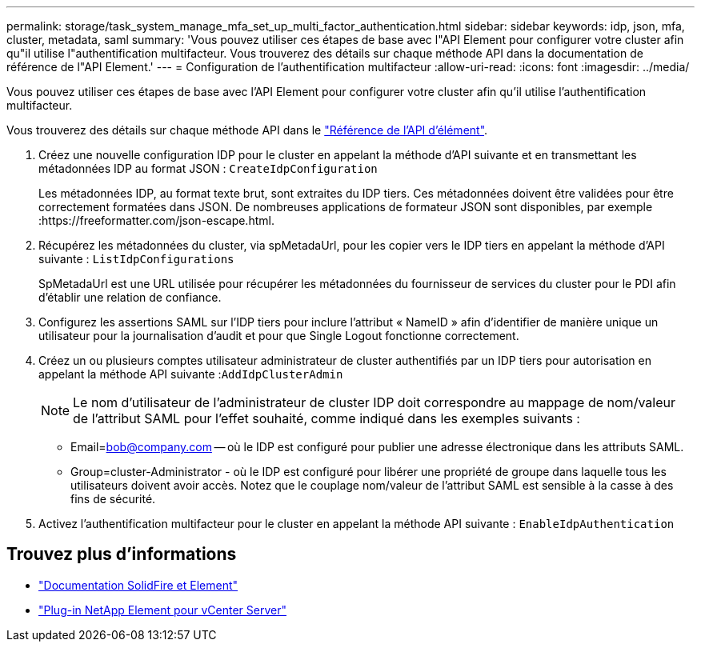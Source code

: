 ---
permalink: storage/task_system_manage_mfa_set_up_multi_factor_authentication.html 
sidebar: sidebar 
keywords: idp, json, mfa, cluster, metadata, saml 
summary: 'Vous pouvez utiliser ces étapes de base avec l"API Element pour configurer votre cluster afin qu"il utilise l"authentification multifacteur. Vous trouverez des détails sur chaque méthode API dans la documentation de référence de l"API Element.' 
---
= Configuration de l'authentification multifacteur
:allow-uri-read: 
:icons: font
:imagesdir: ../media/


[role="lead"]
Vous pouvez utiliser ces étapes de base avec l'API Element pour configurer votre cluster afin qu'il utilise l'authentification multifacteur.

Vous trouverez des détails sur chaque méthode API dans le link:../api/index.html["Référence de l'API d'élément"].

. Créez une nouvelle configuration IDP pour le cluster en appelant la méthode d'API suivante et en transmettant les métadonnées IDP au format JSON : `CreateIdpConfiguration`
+
Les métadonnées IDP, au format texte brut, sont extraites du IDP tiers. Ces métadonnées doivent être validées pour être correctement formatées dans JSON. De nombreuses applications de formateur JSON sont disponibles, par exemple :https://freeformatter.com/json-escape.html.

. Récupérez les métadonnées du cluster, via spMetadaUrl, pour les copier vers le IDP tiers en appelant la méthode d'API suivante : `ListIdpConfigurations`
+
SpMetadaUrl est une URL utilisée pour récupérer les métadonnées du fournisseur de services du cluster pour le PDI afin d'établir une relation de confiance.

. Configurez les assertions SAML sur l'IDP tiers pour inclure l'attribut « NameID » afin d'identifier de manière unique un utilisateur pour la journalisation d'audit et pour que Single Logout fonctionne correctement.
. Créez un ou plusieurs comptes utilisateur administrateur de cluster authentifiés par un IDP tiers pour autorisation en appelant la méthode API suivante :``AddIdpClusterAdmin``
+

NOTE: Le nom d'utilisateur de l'administrateur de cluster IDP doit correspondre au mappage de nom/valeur de l'attribut SAML pour l'effet souhaité, comme indiqué dans les exemples suivants :

+
** Email=bob@company.com -- où le IDP est configuré pour publier une adresse électronique dans les attributs SAML.
** Group=cluster-Administrator - où le IDP est configuré pour libérer une propriété de groupe dans laquelle tous les utilisateurs doivent avoir accès. Notez que le couplage nom/valeur de l'attribut SAML est sensible à la casse à des fins de sécurité.


. Activez l'authentification multifacteur pour le cluster en appelant la méthode API suivante : `EnableIdpAuthentication`




== Trouvez plus d'informations

* https://docs.netapp.com/us-en/element-software/index.html["Documentation SolidFire et Element"]
* https://docs.netapp.com/us-en/vcp/index.html["Plug-in NetApp Element pour vCenter Server"^]

